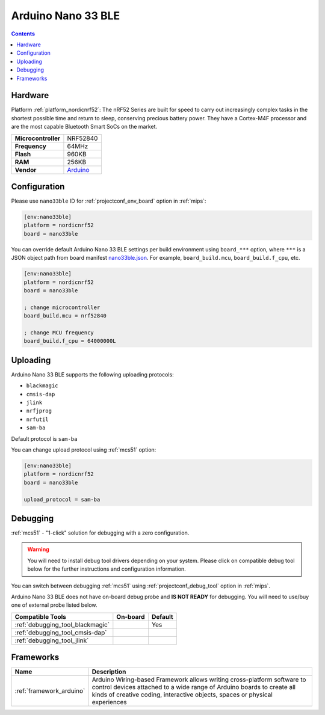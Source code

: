 
.. _board_nordicnrf52_nano33ble:

Arduino Nano 33 BLE
===================

.. contents::

Hardware
--------

Platform :ref:`platform_nordicnrf52`: The nRF52 Series are built for speed to carry out increasingly complex tasks in the shortest possible time and return to sleep, conserving precious battery power. They have a Cortex-M4F processor and are the most capable Bluetooth Smart SoCs on the market.

.. list-table::

  * - **Microcontroller**
    - NRF52840
  * - **Frequency**
    - 64MHz
  * - **Flash**
    - 960KB
  * - **RAM**
    - 256KB
  * - **Vendor**
    - `Arduino <https://store.arduino.cc/arduino-nano-33-ble?utm_source=platformio.org&utm_medium=docs>`__


Configuration
-------------

Please use ``nano33ble`` ID for :ref:`projectconf_env_board` option in :ref:`mips`:

.. code-block:: ini

  [env:nano33ble]
  platform = nordicnrf52
  board = nano33ble

You can override default Arduino Nano 33 BLE settings per build environment using
``board_***`` option, where ``***`` is a JSON object path from
board manifest `nano33ble.json <https://github.com/platformio/platform-nordicnrf52/blob/master/boards/nano33ble.json>`_. For example,
``board_build.mcu``, ``board_build.f_cpu``, etc.

.. code-block:: ini

  [env:nano33ble]
  platform = nordicnrf52
  board = nano33ble

  ; change microcontroller
  board_build.mcu = nrf52840

  ; change MCU frequency
  board_build.f_cpu = 64000000L


Uploading
---------
Arduino Nano 33 BLE supports the following uploading protocols:

* ``blackmagic``
* ``cmsis-dap``
* ``jlink``
* ``nrfjprog``
* ``nrfutil``
* ``sam-ba``

Default protocol is ``sam-ba``

You can change upload protocol using :ref:`mcs51` option:

.. code-block:: ini

  [env:nano33ble]
  platform = nordicnrf52
  board = nano33ble

  upload_protocol = sam-ba

Debugging
---------

:ref:`mcs51` - "1-click" solution for debugging with a zero configuration.

.. warning::
    You will need to install debug tool drivers depending on your system.
    Please click on compatible debug tool below for the further
    instructions and configuration information.

You can switch between debugging :ref:`mcs51` using
:ref:`projectconf_debug_tool` option in :ref:`mips`.

Arduino Nano 33 BLE does not have on-board debug probe and **IS NOT READY** for debugging. You will need to use/buy one of external probe listed below.

.. list-table::
  :header-rows:  1

  * - Compatible Tools
    - On-board
    - Default
  * - :ref:`debugging_tool_blackmagic`
    -
    - Yes
  * - :ref:`debugging_tool_cmsis-dap`
    -
    -
  * - :ref:`debugging_tool_jlink`
    -
    -

Frameworks
----------
.. list-table::
    :header-rows:  1

    * - Name
      - Description

    * - :ref:`framework_arduino`
      - Arduino Wiring-based Framework allows writing cross-platform software to control devices attached to a wide range of Arduino boards to create all kinds of creative coding, interactive objects, spaces or physical experiences
